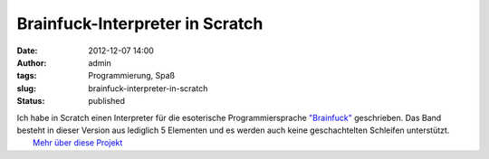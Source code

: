 Brainfuck-Interpreter in Scratch
################################
:date: 2012-12-07 14:00
:author: admin
:tags: Programmierung, Spaß
:slug: brainfuck-interpreter-in-scratch
:status: published

| Ich habe in Scratch einen Interpreter für die esoterische
  Programmiersprache
  `"Brainfuck" <http://www.bakera.de/dokuwiki/doku.php/schule/prog/brainfuck>`__
  geschrieben. Das Band besteht in dieser Version aus lediglich 5
  Elementen und es werden auch keine geschachtelten Schleifen
  unterstützt.
|  `Mehr über diese
  Projekt <http://scratch.mit.edu/projects/pintman/2877144>`__
